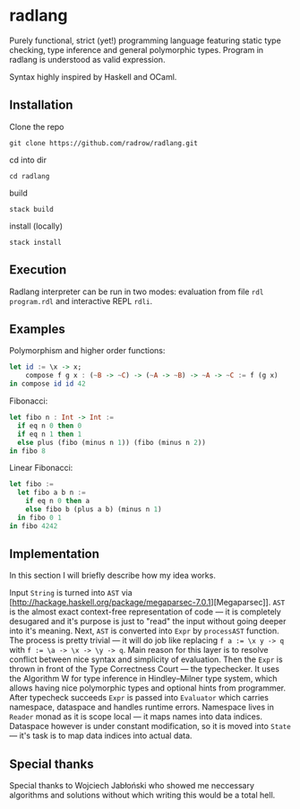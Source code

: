 * radlang

Purely functional, strict (yet!) programming language featuring static type checking, type inference and general polymorphic types. Program in radlang is understood as valid expression.

Syntax highly inspired by Haskell and OCaml.

** Installation

Clone the repo

~git clone https://github.com/radrow/radlang.git~

cd into dir

~cd radlang~

build

~stack build~

install (locally)

~stack install~

** Execution

Radlang interpreter can be run in two modes: evaluation from file ~rdl program.rdl~ and interactive REPL ~rdli~.

** Examples

Polymorphism and higher order functions:

#+BEGIN_SRC haskell
let id := \x -> x;
    compose f g x : (~B -> ~C) -> (~A -> ~B) -> ~A -> ~C := f (g x)
in compose id id 42
#+END_SRC

Fibonacci:

#+BEGIN_SRC haskell
let fibo n : Int -> Int :=
  if eq n 0 then 0
  if eq n 1 then 1
  else plus (fibo (minus n 1)) (fibo (minus n 2))
in fibo 8
#+END_SRC

Linear Fibonacci:

#+BEGIN_SRC haskell
let fibo :=
  let fibo a b n :=
    if eq n 0 then a
    else fibo b (plus a b) (minus n 1)
  in fibo 0 1
in fibo 4242
#+END_SRC

** Implementation

In this section I will briefly describe how my idea works.

Input ~String~ is turned into ~AST~ via [http://hackage.haskell.org/package/megaparsec-7.0.1][Megaparsec]]. ~AST~ is the almost exact context-free representation of code — it is completely desugared and it's purpose is just to "read" the input without going deeper into it's meaning.
Next, ~AST~ is converted into ~Expr~ by ~processAST~ function. The process is pretty trivial — it will do job like replacing ~f a := \x y -> q~ with ~f := \a -> \x -> \y -> q~. Main reason for this layer is to resolve conflict between nice syntax and simplicity of evaluation.
Then the ~Expr~ is thrown in front of the Type Correctness Court — the typechecker. It uses the Algorithm W for type inference in Hindley–Milner type system, which allows having nice polymorphic types and optional hints from programmer.
After typecheck succeeds ~Expr~ is passed into ~Evaluator~ which carries namespace, dataspace and handles runtime errors. Namespace lives in ~Reader~ monad as it is scope local — it maps names into data indices. Dataspace however is under constant modification, so it is moved into ~State~ — it's task is to map data indices into actual data.

** Special thanks

Special thanks to Wojciech Jabłoński who showed me neccessary algorithms and solutions without which writing this would be a total hell.
